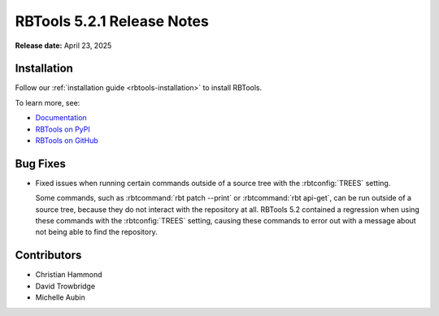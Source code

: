 .. default-intersphinx:: rbt5.x rb-latest

===========================
RBTools 5.2.1 Release Notes
===========================

**Release date:** April 23, 2025


Installation
============

Follow our :ref:`installation guide <rbtools-installation>` to install
RBTools.

To learn more, see:

* `Documentation <https://www.reviewboard.org/docs/rbtools/5.x/>`_
* `RBTools on PyPI <https://pypi.org/project/rbtools/>`_
* `RBTools on GitHub <https://github.com/reviewboard/rbtools/>`_


Bug Fixes
=========

* Fixed issues when running certain commands outside of a source tree with the
  :rbtconfig:`TREES` setting.

  Some commands, such as :rbtcommand:`rbt patch --print` or :rbtcommand:`rbt
  api-get`, can be run outside of a source tree, because they do not interact
  with the repository at all. RBTools 5.2 contained a regression when using
  these commands with the :rbtconfig:`TREES` setting, causing these commands
  to error out with a message about not being able to find the repository.


Contributors
============

* Christian Hammond
* David Trowbridge
* Michelle Aubin
